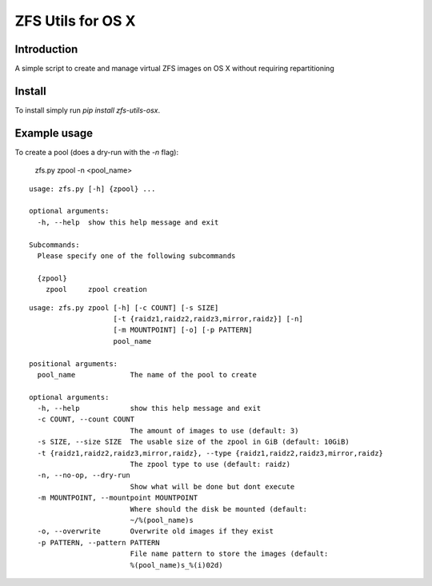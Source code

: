 ZFS Utils for OS X
==============================================================================

Introduction
------------------------------------------------------------------------------

.. image:: https://travis-ci.org/WoLpH/zfs-utils-osx.png?branch=master
    :alt: Test Status
    :target: https://travis-ci.org/WoLpH/zfs-utils-osx

.. image:: https://landscape.io/github/WoLpH/django-statsd/master/landscape.png
   :target: https://landscape.io/github/WoLpH/django-statsd/master
   :alt: Code Health

.. image:: https://requires.io/github/WoLpH/zfs-utils-osx/requirements.png?branch=master
   :target: https://requires.io/github/WoLpH/zfs-utils-osx/requirements/?branch=master
   :alt: Requirements Status

A simple script to create and manage virtual ZFS images on OS X without
requiring repartitioning

Install
------------------------------------------------------------------------------

To install simply run `pip install zfs-utils-osx`.

Example usage
------------------------------------------------------------------------------

To create a pool (does a dry-run with the `-n` flag):

    zfs.py zpool -n <pool_name>

::

    usage: zfs.py [-h] {zpool} ...

    optional arguments:
      -h, --help  show this help message and exit

    Subcommands:
      Please specify one of the following subcommands

      {zpool}
        zpool     zpool creation

::

    usage: zfs.py zpool [-h] [-c COUNT] [-s SIZE]
                        [-t {raidz1,raidz2,raidz3,mirror,raidz}] [-n]
                        [-m MOUNTPOINT] [-o] [-p PATTERN]
                        pool_name

    positional arguments:
      pool_name             The name of the pool to create

    optional arguments:
      -h, --help            show this help message and exit
      -c COUNT, --count COUNT
                            The amount of images to use (default: 3)
      -s SIZE, --size SIZE  The usable size of the zpool in GiB (default: 10GiB)
      -t {raidz1,raidz2,raidz3,mirror,raidz}, --type {raidz1,raidz2,raidz3,mirror,raidz}
                            The zpool type to use (default: raidz)
      -n, --no-op, --dry-run
                            Show what will be done but dont execute
      -m MOUNTPOINT, --mountpoint MOUNTPOINT
                            Where should the disk be mounted (default:
                            ~/%(pool_name)s
      -o, --overwrite       Overwrite old images if they exist
      -p PATTERN, --pattern PATTERN
                            File name pattern to store the images (default:
                            %(pool_name)s_%(i)02d)
